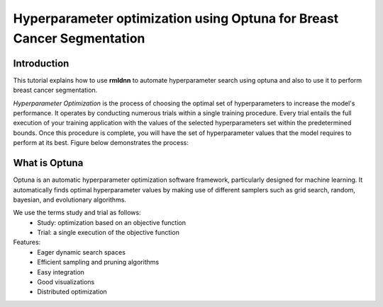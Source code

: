 Hyperparameter optimization using Optuna for Breast Cancer Segmentation
======================================================================

Introduction
~~~~~~~~~~~~

This tutorial explains how to use **rmldnn** to automate hyperparameter search using optuna and also to use it to perform breast cancer segmentation.

*Hyperparameter Optimization* is the process of choosing the optimal set of hyperparameters to increase the model's performance. It operates by conducting numerous trials within a single training procedure. Every trial entails the full execution of your training application with the values of the selected hyperparameters set within the predetermined bounds. Once this procedure is complete, you will have the set of hyperparameter values that the model requires to perform at its best. Figure below demonstrates the process:

.. image:: ./figures/flowchart.png?raw=true
    :width: 550
    :height: 300
    :align: center
   
What is Optuna
~~~~~~~~~~~~~~

Optuna is an automatic hyperparameter optimization software framework, particularly designed for machine learning. It automatically finds optimal hyperparameter values by making use of different samplers such as grid search, random, bayesian, and evolutionary algorithms.

We use the terms study and trial as follows:
 - Study: optimization based on an objective function
 - Trial: a single execution of the objective function
 
Features:
 - Eager dynamic search spaces
 - Efficient sampling and pruning algorithms
 - Easy integration
 - Good visualizations
 - Distributed optimization
 
